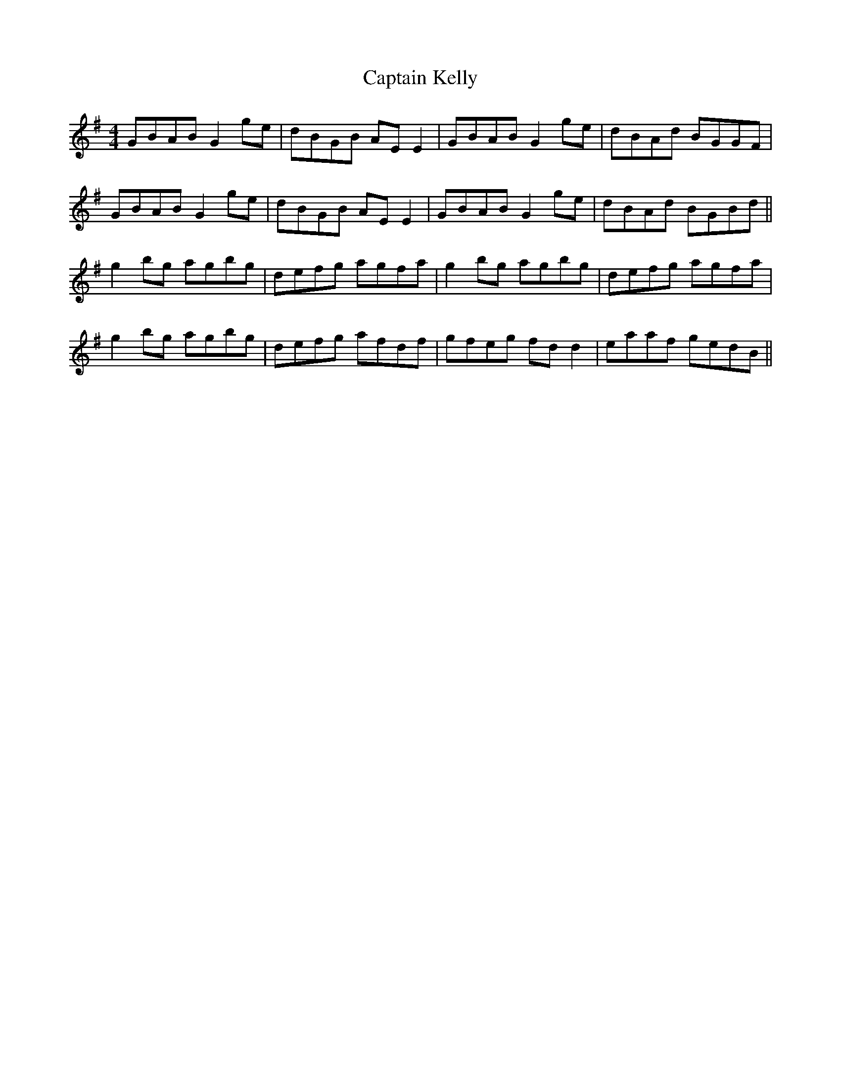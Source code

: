 X: 6129
T: Captain Kelly
R: reel
M: 4/4
K: Gmajor
GBAB G2 ge|dBGB AE E2|GBAB G2 ge|dBAd BGGF|
GBAB G2 ge|dBGB AE E2|GBAB G2 ge|dBAd BGBd||
g2bg agbg|defg agfa|g2 bg agbg|defg agfa|
g2bg agbg|defg afdf|gfeg fdd2|eaaf gedB||

